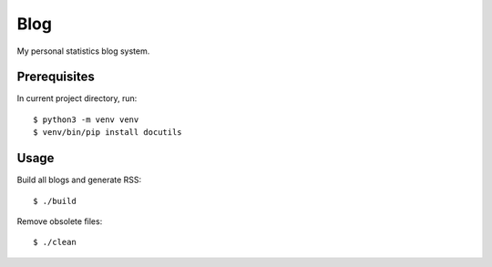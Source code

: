 Blog
====

My personal statistics blog system.

Prerequisites
-------------

In current project directory, run: ::

    $ python3 -m venv venv
    $ venv/bin/pip install docutils

Usage
-----

Build all blogs and generate RSS: ::

    $ ./build

Remove obsolete files: ::

    $ ./clean
